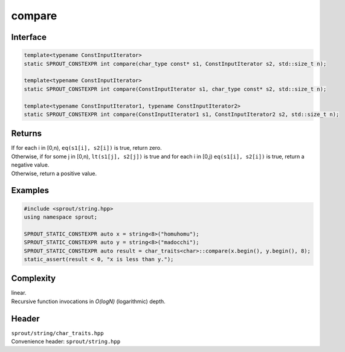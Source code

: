 .. _sprout-string-char_traits-compare-iterator:
###############################################################################
compare
###############################################################################

Interface
========================================
.. sourcecode:: c++

  template<typename ConstInputIterator>
  static SPROUT_CONSTEXPR int compare(char_type const* s1, ConstInputIterator s2, std::size_t n);
  
  template<typename ConstInputIterator>
  static SPROUT_CONSTEXPR int compare(ConstInputIterator s1, char_type const* s2, std::size_t n);
  
  template<typename ConstInputIterator1, typename ConstInputIterator2>
  static SPROUT_CONSTEXPR int compare(ConstInputIterator1 s1, ConstInputIterator2 s2, std::size_t n);

Returns
========================================

| If for each i in [0,n), ``eq(s1[i], s2[i])`` is true, return zero.
| Otherwise, if for some j in [0,n), ``lt(s1[j], s2[j])`` is true and for each i in [0,j) ``eq(s1[i], s2[i])`` is true, return a negative value.
| Otherwise,  return a positive value.

Examples
========================================
.. sourcecode:: c++

  #include <sprout/string.hpp>
  using namespace sprout;
  
  SPROUT_STATIC_CONSTEXPR auto x = string<8>("homuhomu");
  SPROUT_STATIC_CONSTEXPR auto y = string<8>("madocchi");
  SPROUT_STATIC_CONSTEXPR auto result = char_traits<char>::compare(x.begin(), y.begin(), 8);
  static_assert(result < 0, "x is less than y.");

Complexity
========================================

| linear.
| Recursive function invocations in *O(logN)* (logarithmic) depth.

Header
========================================

| ``sprout/string/char_traits.hpp``
| Convenience header: ``sprout/string.hpp``

